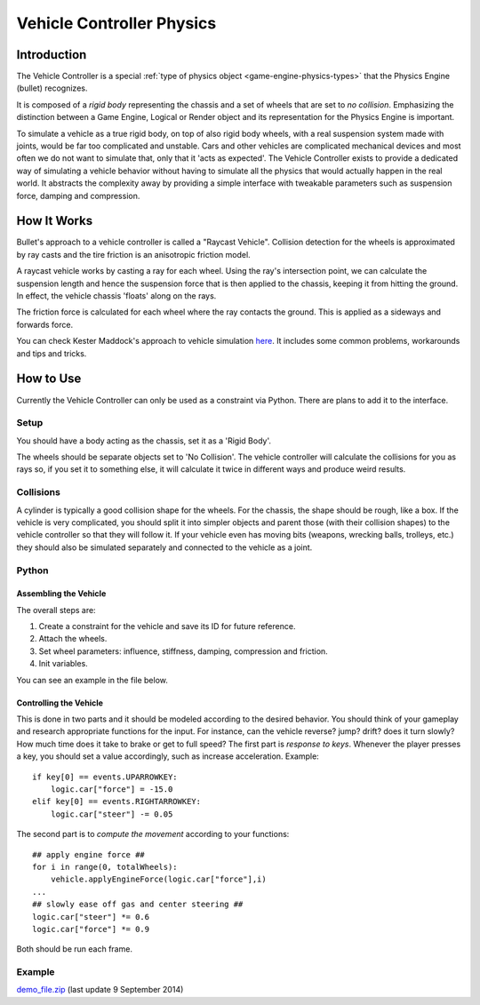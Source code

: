
**************************
Vehicle Controller Physics
**************************

Introduction
============

The Vehicle Controller is a special :ref:`type of physics object <game-engine-physics-types>`
that the Physics Engine (bullet) recognizes.

It is composed of a *rigid body*
representing the chassis and a set of wheels that are set to *no collision*.
Emphasizing the distinction between a Game Engine,
Logical or Render object and its representation for the Physics Engine is important.

To simulate a vehicle as a true rigid body, on top of also rigid body wheels, with a real suspension system made with
joints, would be far too complicated and unstable.
Cars and other vehicles are complicated mechanical devices and most
often we do not want to simulate that, only that it 'acts as expected'. The Vehicle Controller exists to provide a
dedicated way of simulating a vehicle behavior without having to simulate all the physics that would actually happen
in the real world. It abstracts the complexity away by providing a simple interface with tweakable parameters such as
suspension force, damping and compression.


How It Works
============

Bullet's approach to a vehicle controller is called a "Raycast Vehicle".
Collision detection for the wheels is approximated
by ray casts and the tire friction is an anisotropic friction model.

A raycast vehicle works by casting a ray for each wheel.
Using the ray's intersection point,
we can calculate the suspension length and hence the suspension force that is then applied to the chassis,
keeping it from hitting the ground. In effect, the vehicle chassis 'floats' along on the rays.

The friction force is calculated for each wheel where the ray contacts the ground.
This is applied as a sideways and forwards force.

You can check Kester Maddock's approach to vehicle simulation
`here <https://docs.google.com/document/d/18edpOwtGgCwNyvakS78jxMajCuezotCU_0iezcwiFQc/edit>`__.
It includes some common problems, workarounds and tips and tricks.


How to Use
==========

Currently the Vehicle Controller can only be used as a constraint via Python.
There are plans to add it to the interface.


Setup
-----

You should have a body acting as the chassis, set it as a 'Rigid Body'.

The wheels should be separate objects set to 'No Collision'.
The vehicle controller will calculate the collisions for you as rays so, if you set it to something else,
it will calculate it twice in different ways and produce weird results.


Collisions
----------

A cylinder is typically a good collision shape for the wheels.
For the chassis, the shape should be rough, like a box.
If the vehicle is very complicated,
you should split it into simpler objects and parent those (with their collision shapes)
to the vehicle controller so that they will follow it.
If your vehicle even has moving bits (weapons, wrecking balls, trolleys, etc.)
they should also be simulated separately and connected to the vehicle as a joint.


Python
------

Assembling the Vehicle
^^^^^^^^^^^^^^^^^^^^^^

The overall steps are:

#. Create a constraint for the vehicle and save its ID for future reference.
#. Attach the wheels.
#. Set wheel parameters: influence, stiffness, damping, compression and friction.
#. Init variables.

You can see an example in the file below.


Controlling the Vehicle
^^^^^^^^^^^^^^^^^^^^^^^

This is done in two parts and it should be modeled according to the desired behavior.
You should think of your gameplay and research appropriate functions for the input.
For instance, can the vehicle reverse? jump? drift?
does it turn slowly? How much time does it take to brake or get to full speed?
The first part is *response to keys*.
Whenever the player presses a key, you should set a value accordingly, such as increase acceleration.
Example::

    if key[0] == events.UPARROWKEY:
        logic.car["force"] = -15.0
    elif key[0] == events.RIGHTARROWKEY:
        logic.car["steer"] -= 0.05

The second part is to *compute the movement* according to your functions::

    ## apply engine force ##
    for i in range(0, totalWheels):
        vehicle.applyEngineForce(logic.car["force"],i)
    ...
    ## slowly ease off gas and center steering ##
    logic.car["steer"] *= 0.6
    logic.car["force"] *= 0.9

Both should be run each frame.


Example
-------

`demo_file.zip <https://dl.dropboxusercontent.com/u/3226675/blender/vehicle_controller_demo.zip>`__
(last update 9 September 2014)
